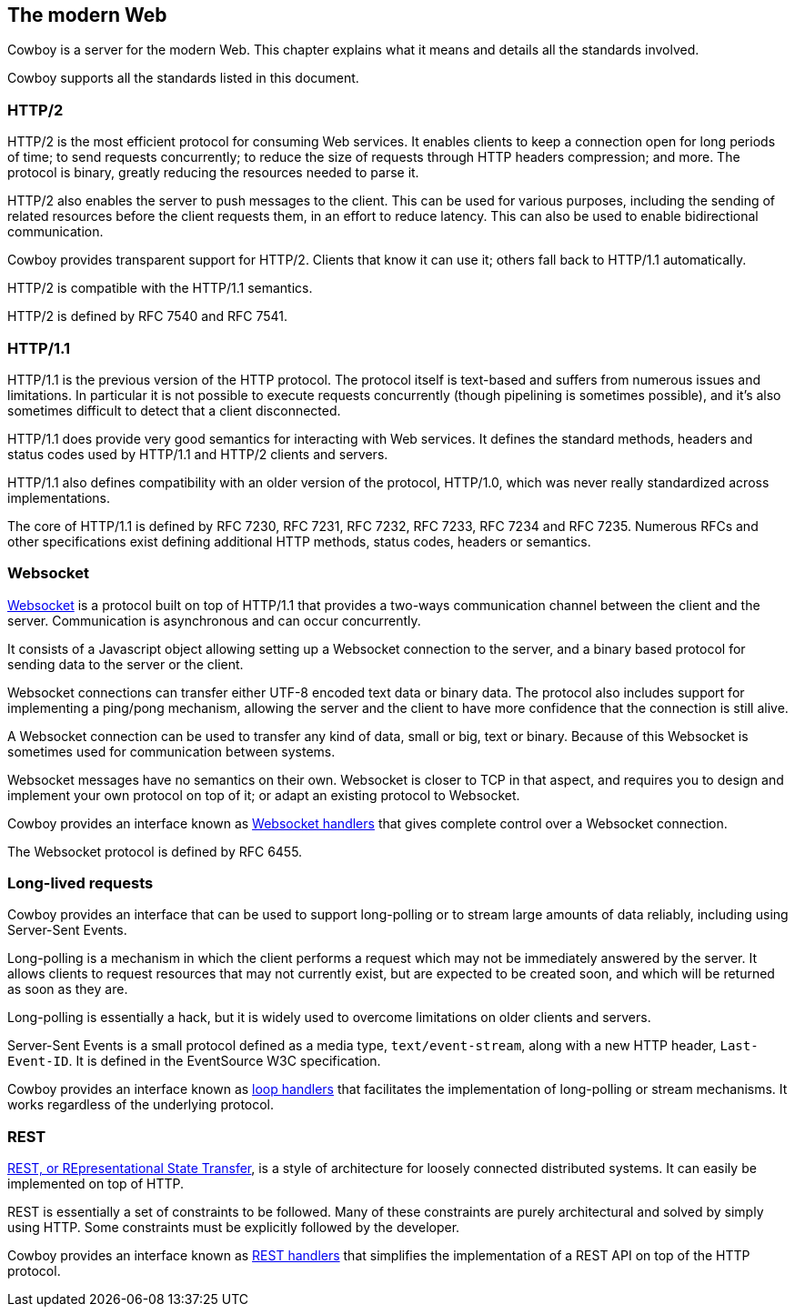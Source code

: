 [[modern_web]]
== The modern Web

Cowboy is a server for the modern Web. This chapter explains
what it means and details all the standards involved.

Cowboy supports all the standards listed in this document.

=== HTTP/2

HTTP/2 is the most efficient protocol for consuming Web
services. It enables clients to keep a connection open
for long periods of time; to send requests concurrently;
to reduce the size of requests through HTTP headers
compression; and more. The protocol is binary, greatly
reducing the resources needed to parse it.

HTTP/2 also enables the server to push messages to the
client. This can be used for various purposes, including
the sending of related resources before the client requests
them, in an effort to reduce latency. This can also be used
to enable bidirectional communication.

Cowboy provides transparent support for HTTP/2. Clients
that know it can use it; others fall back to HTTP/1.1
automatically.

HTTP/2 is compatible with the HTTP/1.1 semantics.

HTTP/2 is defined by RFC 7540 and RFC 7541.

=== HTTP/1.1

HTTP/1.1 is the previous version of the HTTP protocol.
The protocol itself is text-based and suffers from numerous
issues and limitations. In particular it is not possible
to execute requests concurrently (though pipelining is
sometimes possible), and it's also sometimes difficult
to detect that a client disconnected.

HTTP/1.1 does provide very good semantics for interacting
with Web services. It defines the standard methods, headers
and status codes used by HTTP/1.1 and HTTP/2 clients and
servers.

HTTP/1.1 also defines compatibility with an older version
of the protocol, HTTP/1.0, which was never really standardized
across implementations.

The core of HTTP/1.1 is defined by RFC 7230, RFC 7231,
RFC 7232, RFC 7233, RFC 7234 and RFC 7235. Numerous RFCs
and other specifications exist defining additional HTTP
methods, status codes, headers or semantics.

=== Websocket

xref:ws_protocol[Websocket] is a protocol built on top of HTTP/1.1
that provides a two-ways communication channel between the client and
the server. Communication is asynchronous and can occur concurrently.

It consists of a Javascript object allowing setting up a
Websocket connection to the server, and a binary based
protocol for sending data to the server or the client.

Websocket connections can transfer either UTF-8 encoded text
data or binary data. The protocol also includes support for
implementing a ping/pong mechanism, allowing the server and
the client to have more confidence that the connection is still
alive.

A Websocket connection can be used to transfer any kind of data,
small or big, text or binary. Because of this Websocket is
sometimes used for communication between systems.

Websocket messages have no semantics on their own. Websocket
is closer to TCP in that aspect, and requires you to design
and implement your own protocol on top of it; or adapt an
existing protocol to Websocket.

Cowboy provides an interface known as xref:ws_handlers[Websocket handlers]
that gives complete control over a Websocket connection.

The Websocket protocol is defined by RFC 6455.

=== Long-lived requests

Cowboy provides an interface that can be used to support
long-polling or to stream large amounts of data reliably,
including using Server-Sent Events.

Long-polling is a mechanism in which the client performs
a request which may not be immediately answered by the
server. It allows clients to request resources that may
not currently exist, but are expected to be created soon,
and which will be returned as soon as they are.

Long-polling is essentially a hack, but it is widely used
to overcome limitations on older clients and servers.

Server-Sent Events is a small protocol defined as a media
type, `text/event-stream`, along with a new HTTP header,
`Last-Event-ID`. It is defined in the EventSource W3C
specification.

Cowboy provides an interface known as xref:loop_handlers[loop handlers]
that facilitates the implementation of long-polling or stream
mechanisms. It works regardless of the underlying protocol.

=== REST

xref:rest_principles[REST, or REpresentational State Transfer],
is a style of architecture for loosely connected distributed
systems. It can easily be implemented on top of HTTP.

REST is essentially a set of constraints to be followed.
Many of these constraints are purely architectural and
solved by simply using HTTP. Some constraints must be
explicitly followed by the developer.

Cowboy provides an interface known as xref:rest_handlers[REST handlers]
that simplifies the implementation of a REST API on top of
the HTTP protocol.
